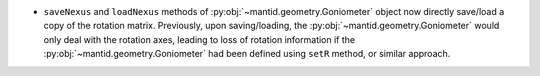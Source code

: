 - ``saveNexus`` and ``loadNexus`` methods of :py:obj:`~mantid.geometry.Goniometer` object now directly save/load a copy of the rotation matrix. Previously, upon saving/loading, the :py:obj:`~mantid.geometry.Goniometer` would only deal with the rotation axes, leading to loss of rotation information if the :py:obj:`~mantid.geometry.Goniometer` had been defined using ``setR`` method, or similar approach.
